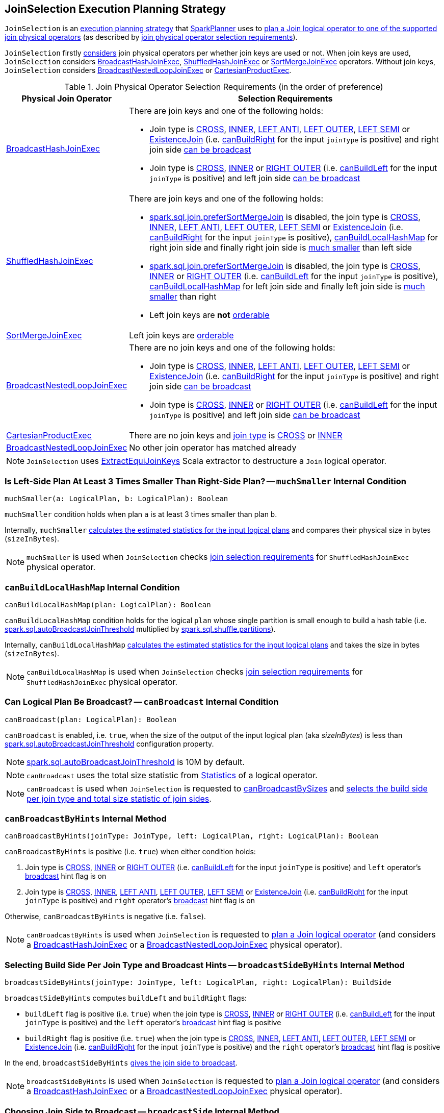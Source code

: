 == [[JoinSelection]] JoinSelection Execution Planning Strategy

`JoinSelection` is an link:spark-sql-SparkStrategy.adoc[execution planning strategy] that link:spark-sql-SparkPlanner.adoc[SparkPlanner] uses to <<apply, plan a Join logical operator to one of the supported join physical operators>> (as described by <<join-selection-requirements, join physical operator selection requirements>>).

`JoinSelection` firstly <<apply, considers>> join physical operators per whether join keys are used or not. When join keys are used, `JoinSelection` considers <<BroadcastHashJoinExec, BroadcastHashJoinExec>>, <<ShuffledHashJoinExec, ShuffledHashJoinExec>> or <<SortMergeJoinExec, SortMergeJoinExec>> operators. Without join keys, `JoinSelection` considers <<BroadcastNestedLoopJoinExec, BroadcastNestedLoopJoinExec>> or <<CartesianProductExec, CartesianProductExec>>.

[[join-selection-requirements]]
.Join Physical Operator Selection Requirements (in the order of preference)
[cols="1,3",options="header",width="100%"]
|===
| Physical Join Operator
| Selection Requirements

| link:spark-sql-SparkPlan-BroadcastHashJoinExec.adoc[BroadcastHashJoinExec]
a| [[BroadcastHashJoinExec]] There are join keys and one of the following holds:

* Join type is link:spark-sql-joins.adoc#CROSS[CROSS], link:spark-sql-joins.adoc#INNER[INNER], link:spark-sql-joins.adoc#LEFT_ANTI[LEFT ANTI], link:spark-sql-joins.adoc#LEFT_OUTER[LEFT OUTER], link:spark-sql-joins.adoc#LEFT_SEMI[LEFT SEMI] or link:spark-sql-joins.adoc#ExistenceJoin[ExistenceJoin] (i.e. <<canBuildRight, canBuildRight>> for the input `joinType` is positive) and right join side <<canBroadcast, can be broadcast>>

* Join type is link:spark-sql-joins.adoc#CROSS[CROSS], link:spark-sql-joins.adoc#INNER[INNER] or link:spark-sql-joins.adoc#RIGHT_OUTER[RIGHT OUTER] (i.e. <<canBuildLeft, canBuildLeft>> for the input `joinType` is positive) and left join side <<canBroadcast, can be broadcast>>

| link:spark-sql-SparkPlan-ShuffledHashJoinExec.adoc[ShuffledHashJoinExec]
a| [[ShuffledHashJoinExec]] There are join keys and one of the following holds:

* link:spark-sql-properties.adoc#spark.sql.join.preferSortMergeJoin[spark.sql.join.preferSortMergeJoin] is disabled, the join type is link:spark-sql-joins.adoc#CROSS[CROSS], link:spark-sql-joins.adoc#INNER[INNER], link:spark-sql-joins.adoc#LEFT_ANTI[LEFT ANTI], link:spark-sql-joins.adoc#LEFT_OUTER[LEFT OUTER], link:spark-sql-joins.adoc#LEFT_SEMI[LEFT SEMI] or link:spark-sql-joins.adoc#ExistenceJoin[ExistenceJoin] (i.e. <<canBuildRight, canBuildRight>> for the input `joinType` is positive), <<canBuildLocalHashMap, canBuildLocalHashMap>> for right join side and finally right join side is <<muchSmaller, much smaller>> than left side

* link:spark-sql-properties.adoc#spark.sql.join.preferSortMergeJoin[spark.sql.join.preferSortMergeJoin] is disabled, the join type is link:spark-sql-joins.adoc#CROSS[CROSS], link:spark-sql-joins.adoc#INNER[INNER] or link:spark-sql-joins.adoc#RIGHT_OUTER[RIGHT OUTER] (i.e. <<canBuildLeft, canBuildLeft>> for the input `joinType` is positive), <<canBuildLocalHashMap, canBuildLocalHashMap>> for left join side and finally left join side is <<muchSmaller, much smaller>> than right

* Left join keys are *not* link:spark-sql-SparkPlan-SortMergeJoinExec.adoc#orderable[orderable]

| link:spark-sql-SparkPlan-SortMergeJoinExec.adoc[SortMergeJoinExec]
| [[SortMergeJoinExec]] Left join keys are link:spark-sql-SparkPlan-SortMergeJoinExec.adoc#orderable[orderable]

| link:spark-sql-SparkPlan-BroadcastNestedLoopJoinExec.adoc[BroadcastNestedLoopJoinExec]
a| [[BroadcastNestedLoopJoinExec]] There are no join keys and one of the following holds:

* Join type is link:spark-sql-joins.adoc#CROSS[CROSS], link:spark-sql-joins.adoc#INNER[INNER], link:spark-sql-joins.adoc#LEFT_ANTI[LEFT ANTI], link:spark-sql-joins.adoc#LEFT_OUTER[LEFT OUTER], link:spark-sql-joins.adoc#LEFT_SEMI[LEFT SEMI] or link:spark-sql-joins.adoc#ExistenceJoin[ExistenceJoin] (i.e. <<canBuildRight, canBuildRight>> for the input `joinType` is positive) and right join side <<canBroadcast, can be broadcast>>

* Join type is link:spark-sql-joins.adoc#CROSS[CROSS], link:spark-sql-joins.adoc#INNER[INNER] or link:spark-sql-joins.adoc#RIGHT_OUTER[RIGHT OUTER] (i.e. <<canBuildLeft, canBuildLeft>> for the input `joinType` is positive) and left join side <<canBroadcast, can be broadcast>>

| link:spark-sql-SparkPlan-CartesianProductExec.adoc[CartesianProductExec]
| [[CartesianProductExec]] There are no join keys and link:spark-sql-joins.adoc#join-types[join type] is link:spark-sql-joins.adoc#CROSS[CROSS] or link:spark-sql-joins.adoc#INNER[INNER]

| link:spark-sql-SparkPlan-BroadcastNestedLoopJoinExec.adoc[BroadcastNestedLoopJoinExec]
| No other join operator has matched already
|===

NOTE: `JoinSelection` uses link:spark-sql-ExtractEquiJoinKeys.adoc[ExtractEquiJoinKeys] Scala extractor to destructure a `Join` logical operator.

=== [[muchSmaller]] Is Left-Side Plan At Least 3 Times Smaller Than Right-Side Plan? -- `muchSmaller` Internal Condition

[source, scala]
----
muchSmaller(a: LogicalPlan, b: LogicalPlan): Boolean
----

`muchSmaller` condition holds when plan `a` is at least 3 times smaller than plan `b`.

Internally, `muchSmaller` link:spark-sql-LogicalPlan.adoc#stats[calculates the estimated statistics for the input logical plans] and compares their physical size in bytes (`sizeInBytes`).

NOTE: `muchSmaller` is used when `JoinSelection` checks <<join-selection-requirements, join selection requirements>> for `ShuffledHashJoinExec` physical operator.

=== [[canBuildLocalHashMap]] `canBuildLocalHashMap` Internal Condition

[source, scala]
----
canBuildLocalHashMap(plan: LogicalPlan): Boolean
----

`canBuildLocalHashMap` condition holds for the logical `plan` whose single partition is small enough to build a hash table (i.e. link:spark-sql-properties.adoc#spark.sql.autoBroadcastJoinThreshold[spark.sql.autoBroadcastJoinThreshold] multiplied by link:spark-sql-properties.adoc#spark.sql.shuffle.partitions[spark.sql.shuffle.partitions]).

Internally, `canBuildLocalHashMap` link:spark-sql-LogicalPlan.adoc#stats[calculates the estimated statistics for the input logical plans] and takes the size in bytes (`sizeInBytes`).

NOTE: `canBuildLocalHashMap` is used when `JoinSelection` checks <<join-selection-requirements, join selection requirements>> for `ShuffledHashJoinExec` physical operator.

=== [[canBroadcast]] Can Logical Plan Be Broadcast? -- `canBroadcast` Internal Condition

[source, scala]
----
canBroadcast(plan: LogicalPlan): Boolean
----

`canBroadcast` is enabled, i.e. `true`, when the size of the output of the input logical plan (aka _sizeInBytes_) is less than link:spark-sql-properties.adoc#spark.sql.autoBroadcastJoinThreshold[spark.sql.autoBroadcastJoinThreshold] configuration property.

NOTE: link:spark-sql-properties.adoc#spark.sql.autoBroadcastJoinThreshold[spark.sql.autoBroadcastJoinThreshold] is 10M by default.

NOTE: `canBroadcast` uses the total size statistic from link:spark-sql-LogicalPlanStats.adoc#stats[Statistics] of a logical operator.

NOTE: `canBroadcast` is used when `JoinSelection` is requested to <<canBroadcastBySizes, canBroadcastBySizes>> and <<broadcastSideBySizes, selects the build side per join type and total size statistic of join sides>>.

=== [[canBroadcastByHints]] `canBroadcastByHints` Internal Method

[source, scala]
----
canBroadcastByHints(joinType: JoinType, left: LogicalPlan, right: LogicalPlan): Boolean
----

`canBroadcastByHints` is positive (i.e. `true`) when either condition holds:

. Join type is link:spark-sql-joins.adoc#CROSS[CROSS], link:spark-sql-joins.adoc#INNER[INNER] or link:spark-sql-joins.adoc#RIGHT_OUTER[RIGHT OUTER] (i.e. <<canBuildLeft, canBuildLeft>> for the input `joinType` is positive) and `left` operator's link:spark-sql-HintInfo.adoc#broadcast[broadcast] hint flag is on

. Join type is link:spark-sql-joins.adoc#CROSS[CROSS], link:spark-sql-joins.adoc#INNER[INNER], link:spark-sql-joins.adoc#LEFT_ANTI[LEFT ANTI], link:spark-sql-joins.adoc#LEFT_OUTER[LEFT OUTER], link:spark-sql-joins.adoc#LEFT_SEMI[LEFT SEMI] or link:spark-sql-joins.adoc#ExistenceJoin[ExistenceJoin] (i.e. <<canBuildRight, canBuildRight>> for the input `joinType` is positive) and `right` operator's link:spark-sql-HintInfo.adoc#broadcast[broadcast] hint flag is on

Otherwise, `canBroadcastByHints` is negative (i.e. `false`).

NOTE: `canBroadcastByHints` is used when `JoinSelection` is requested to <<apply, plan a Join logical operator>> (and considers a link:spark-sql-SparkPlan-BroadcastHashJoinExec.adoc[BroadcastHashJoinExec] or a link:spark-sql-SparkPlan-BroadcastNestedLoopJoinExec.adoc[BroadcastNestedLoopJoinExec] physical operator).

=== [[broadcastSideByHints]] Selecting Build Side Per Join Type and Broadcast Hints -- `broadcastSideByHints` Internal Method

[source, scala]
----
broadcastSideByHints(joinType: JoinType, left: LogicalPlan, right: LogicalPlan): BuildSide
----

`broadcastSideByHints` computes `buildLeft` and `buildRight` flags:

* `buildLeft` flag is positive (i.e. `true`) when the join type is link:spark-sql-joins.adoc#CROSS[CROSS], link:spark-sql-joins.adoc#INNER[INNER] or link:spark-sql-joins.adoc#RIGHT_OUTER[RIGHT OUTER] (i.e. <<canBuildLeft, canBuildLeft>> for the input `joinType` is positive) and the `left` operator's link:spark-sql-HintInfo.adoc#broadcast[broadcast] hint flag is positive

* `buildRight` flag is positive (i.e. `true`) when the join type is link:spark-sql-joins.adoc#CROSS[CROSS], link:spark-sql-joins.adoc#INNER[INNER], link:spark-sql-joins.adoc#LEFT_ANTI[LEFT ANTI], link:spark-sql-joins.adoc#LEFT_OUTER[LEFT OUTER], link:spark-sql-joins.adoc#LEFT_SEMI[LEFT SEMI] or link:spark-sql-joins.adoc#ExistenceJoin[ExistenceJoin] (i.e. <<canBuildRight, canBuildRight>> for the input `joinType` is positive) and the `right` operator's link:spark-sql-HintInfo.adoc#broadcast[broadcast] hint flag is positive

In the end, `broadcastSideByHints` <<broadcastSide, gives the join side to broadcast>>.

NOTE: `broadcastSideByHints` is used when `JoinSelection` is requested to <<apply, plan a Join logical operator>> (and considers a link:spark-sql-SparkPlan-BroadcastHashJoinExec.adoc[BroadcastHashJoinExec] or a link:spark-sql-SparkPlan-BroadcastNestedLoopJoinExec.adoc[BroadcastNestedLoopJoinExec] physical operator).

=== [[broadcastSide]] Choosing Join Side to Broadcast -- `broadcastSide` Internal Method

[source, scala]
----
broadcastSide(
  canBuildLeft: Boolean,
  canBuildRight: Boolean,
  left: LogicalPlan,
  right: LogicalPlan): BuildSide
----

`broadcastSide` gives the smaller side (`BuildRight` or `BuildLeft`) per link:spark-sql-Statistics.adoc#sizeInBytes[total size] when `canBuildLeft` and `canBuildRight` are both positive (i.e. `true`).

`broadcastSide` gives `BuildRight` when `canBuildRight` is positive.

`broadcastSide` gives `BuildLeft` when `canBuildLeft` is positive.

When all the above conditions are not met, `broadcastSide` gives the smaller side (`BuildRight` or `BuildLeft`) per link:spark-sql-Statistics.adoc#sizeInBytes[total size] (similarly to the first case when `canBuildLeft` and `canBuildRight` are both positive).

NOTE: `broadcastSide` is used when `JoinSelection` is requested to <<broadcastSideByHints, broadcastSideByHints>>, <<broadcastSideBySizes, select the build side per join type and total size statistic of join sides>>, and <<apply, execute>> (and considers a link:spark-sql-SparkPlan-BroadcastNestedLoopJoinExec.adoc[BroadcastNestedLoopJoinExec] physical operator).

=== [[canBuildLeft]] Checking If Join Type Allows For Left Join Side As Build Side -- `canBuildLeft` Internal Condition

[source, scala]
----
canBuildLeft(joinType: JoinType): Boolean
----

`canBuildLeft` is positive (i.e. `true`) for link:spark-sql-joins.adoc#CROSS[CROSS], link:spark-sql-joins.adoc#INNER[INNER] and link:spark-sql-joins.adoc#RIGHT_OUTER[RIGHT OUTER] join types. Otherwise, `canBuildLeft` is negative (i.e. `false`).

NOTE: `canBuildLeft` is used when `JoinSelection` is requested to <<canBroadcastByHints, canBroadcastByHints>>, <<broadcastSideByHints, broadcastSideByHints>>, <<canBroadcastBySizes, canBroadcastBySizes>>, <<broadcastSideBySizes, broadcastSideBySizes>> and <<apply, execute>> (when selecting a <<ShuffledHashJoinExec>> physical operator).

=== [[canBuildRight]] Checking If Join Type Allows For Right Join Side As Build Side -- `canBuildRight` Internal Condition

[source, scala]
----
canBuildRight(joinType: JoinType): Boolean
----

`canBuildRight` is positive (i.e. `true`) if the input join type is one of the following:

* link:spark-sql-joins.adoc#CROSS[CROSS], link:spark-sql-joins.adoc#INNER[INNER], link:spark-sql-joins.adoc#LEFT_ANTI[LEFT ANTI], link:spark-sql-joins.adoc#LEFT_OUTER[LEFT OUTER], link:spark-sql-joins.adoc#LEFT_SEMI[LEFT SEMI] or link:spark-sql-joins.adoc#ExistenceJoin[ExistenceJoin]

Otherwise, `canBuildRight` is negative (i.e. `false`).

NOTE: `canBuildRight` is used when `JoinSelection` is requested to <<canBroadcastByHints, canBroadcastByHints>>, <<broadcastSideByHints, broadcastSideByHints>>, <<canBroadcastBySizes, canBroadcastBySizes>>, <<broadcastSideBySizes, broadcastSideBySizes>> and <<apply, execute>> (when selecting a <<ShuffledHashJoinExec>> physical operator).

=== [[canBroadcastBySizes]] Checking If Join Type and Total Size Statistic of Join Sides Allow for Broadcast Join -- `canBroadcastBySizes` Internal Method

[source, scala]
----
canBroadcastBySizes(joinType: JoinType, left: LogicalPlan, right: LogicalPlan): Boolean
----

`canBroadcastBySizes` is positive (i.e. `true`) when either condition holds:

. Join type is link:spark-sql-joins.adoc#CROSS[CROSS], link:spark-sql-joins.adoc#INNER[INNER] or link:spark-sql-joins.adoc#RIGHT_OUTER[RIGHT OUTER] (i.e. <<canBuildLeft, canBuildLeft>> for the input `joinType` is positive) and `left` operator <<canBroadcast, can be broadcast per total size statistic>>

. Join type is link:spark-sql-joins.adoc#CROSS[CROSS], link:spark-sql-joins.adoc#INNER[INNER], link:spark-sql-joins.adoc#LEFT_ANTI[LEFT ANTI], link:spark-sql-joins.adoc#LEFT_OUTER[LEFT OUTER], link:spark-sql-joins.adoc#LEFT_SEMI[LEFT SEMI] or link:spark-sql-joins.adoc#ExistenceJoin[ExistenceJoin] (i.e. <<canBuildRight, canBuildRight>> for the input `joinType` is positive) and `right` operator <<canBroadcast, can be broadcast per total size statistic>>

Otherwise, `canBroadcastByHints` is negative (i.e. `false`).

NOTE: `canBroadcastByHints` is used when `JoinSelection` is requested to <<apply, plan a Join logical operator>> (and considers a link:spark-sql-SparkPlan-BroadcastHashJoinExec.adoc[BroadcastHashJoinExec] or a link:spark-sql-SparkPlan-BroadcastNestedLoopJoinExec.adoc[BroadcastNestedLoopJoinExec] physical operator).

=== [[broadcastSideBySizes]] Selecting Build Side Per Join Type and Total Size Statistic of Join Sides -- `broadcastSideBySizes` Internal Method

[source, scala]
----
broadcastSideBySizes(joinType: JoinType, left: LogicalPlan, right: LogicalPlan): BuildSide
----

`broadcastSideBySizes` computes `buildLeft` and `buildRight` flags:

* `buildLeft` flag is positive (i.e. `true`) when the join type is link:spark-sql-joins.adoc#CROSS[CROSS], link:spark-sql-joins.adoc#INNER[INNER] or link:spark-sql-joins.adoc#RIGHT_OUTER[RIGHT OUTER] (i.e. <<canBuildLeft, canBuildLeft>> for the input `joinType` is positive) and `left` operator <<canBroadcast, can be broadcast per total size statistic>>

* `buildRight` flag is positive (i.e. `true`) when the join type is link:spark-sql-joins.adoc#CROSS[CROSS], link:spark-sql-joins.adoc#INNER[INNER], link:spark-sql-joins.adoc#LEFT_ANTI[LEFT ANTI], link:spark-sql-joins.adoc#LEFT_OUTER[LEFT OUTER], link:spark-sql-joins.adoc#LEFT_SEMI[LEFT SEMI] or link:spark-sql-joins.adoc#ExistenceJoin[ExistenceJoin] (i.e. <<canBuildRight, canBuildRight>> for the input `joinType` is positive) and `right` operator <<canBroadcast, can be broadcast per total size statistic>>

In the end, `broadcastSideByHints` <<broadcastSide, gives the join side to broadcast>>.

NOTE: `broadcastSideByHints` is used when `JoinSelection` is requested to <<apply, plan a Join logical operator>> (and considers a link:spark-sql-SparkPlan-BroadcastHashJoinExec.adoc[BroadcastHashJoinExec] or a link:spark-sql-SparkPlan-BroadcastNestedLoopJoinExec.adoc[BroadcastNestedLoopJoinExec] physical operator).

=== [[apply]] Planning Join Logical Operator -- `apply` Method

[source, scala]
----
apply(plan: LogicalPlan): Seq[SparkPlan]
----

NOTE: `apply` is part of link:spark-sql-catalyst-GenericStrategy.adoc#apply[GenericStrategy Contract] to generate a collection of link:spark-sql-catalyst-TreeNode.adoc[TreeNodes], i.e. link:spark-sql-SparkPlan.adoc[SparkPlans], for a link:spark-sql-LogicalPlan.adoc[logical plan].

`apply` uses link:spark-sql-ExtractEquiJoinKeys.adoc[ExtractEquiJoinKeys] Scala extractor to destructure the input logical `plan`.

==== [[apply-BroadcastHashJoinExec]] Considering BroadcastHashJoinExec Physical Operator

`apply` gives a link:spark-sql-SparkPlan-BroadcastHashJoinExec.adoc#creating-instance[BroadcastHashJoinExec] physical operator if the plan <<canBroadcastByHints, should be broadcast per join type and broadcast hints used>> (for the join type and left or right side of the join). `apply` <<broadcastSideByHints, selects the build side per join type and broadcast hints>>.

`apply` gives a link:spark-sql-SparkPlan-BroadcastHashJoinExec.adoc#creating-instance[BroadcastHashJoinExec] physical operator if the plan <<canBroadcastBySizes, should be broadcast per join type and size of join sides>> (for the join type and left or right side of the join). `apply` <<broadcastSideBySizes, selects the build side per join type and total size statistic of join sides>>.

==== [[apply-ShuffledHashJoinExec]] Considering ShuffledHashJoinExec Physical Operator

`apply` gives...FIXME

==== [[apply-SortMergeJoinExec]] Considering SortMergeJoinExec Physical Operator

`apply` gives...FIXME

==== [[apply-BroadcastNestedLoopJoinExec]] Considering BroadcastNestedLoopJoinExec Physical Operator

`apply` gives...FIXME

==== [[apply-CartesianProductExec]] Considering CartesianProductExec Physical Operator

`apply` gives...FIXME
